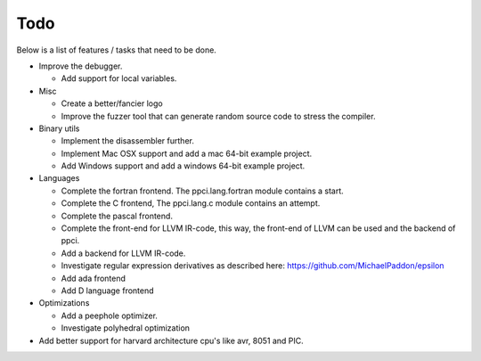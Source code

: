 
Todo
====

Below is a list of features / tasks that need to be done.

- Improve the debugger.

  - Add support for local variables.

- Misc

  - Create a better/fancier logo

  - Improve the fuzzer tool that can generate random source code to stress
    the compiler.

- Binary utils

  - Implement the disassembler further.

  - Implement Mac OSX support and add a mac 64-bit example project.

  - Add Windows support and add a windows 64-bit example project.

- Languages

  - Complete the fortran frontend. The ppci.lang.fortran module contains a
    start.

  - Complete the C frontend, The ppci.lang.c module contains an attempt.

  - Complete the pascal frontend.

  - Complete the front-end for LLVM IR-code, this way, the front-end of LLVM
    can be used and the backend of ppci.

  - Add a backend for LLVM IR-code.

  - Investigate regular expression derivatives as described here:
    https://github.com/MichaelPaddon/epsilon

  - Add ada frontend

  - Add D language frontend

- Optimizations

  - Add a peephole optimizer.

  - Investigate polyhedral optimization

- Add better support for harvard architecture cpu's like avr, 8051 and PIC.

